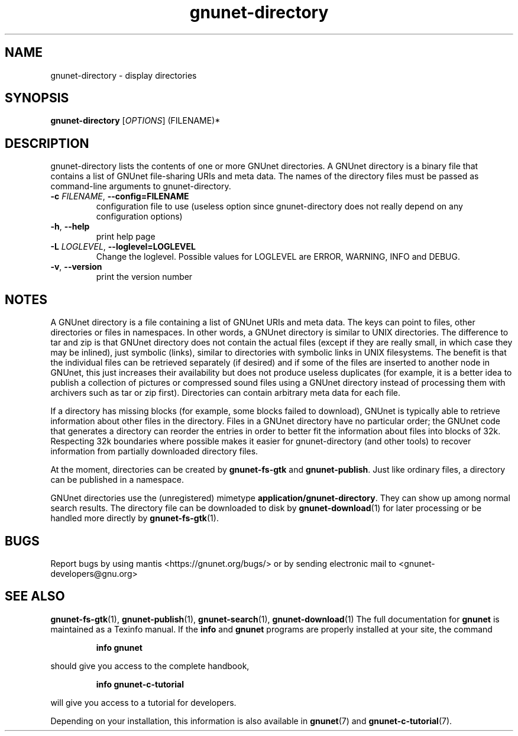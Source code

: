 .TH gnunet-directory "1" "25 Feb 2012" "GNUnet"
.SH NAME
gnunet\-directory \- display directories

.SH SYNOPSIS
.B gnunet\-directory
[\fIOPTIONS\fR] (FILENAME)*
.SH DESCRIPTION
.PP
gnunet\-directory lists the contents of one or more GNUnet directories.
A GNUnet directory is a binary file that contains a list of GNUnet
file\-sharing URIs and meta data.  The names of the directory files must
be passed as command\-line arguments to gnunet\-directory.
.TP
\fB\-c \fIFILENAME\fR, \fB\-\-config=FILENAME\fR
configuration file to use (useless option since gnunet\-directory does not
really depend on any configuration options)
.TP
\fB\-h\fR, \fB\-\-help\fR
print help page
.TP
\fB\-L \fILOGLEVEL\fR, \fB\-\-loglevel=LOGLEVEL\fR
Change the loglevel.  Possible values for LOGLEVEL are ERROR, WARNING, INFO and DEBUG.
.TP
\fB\-v\fR, \fB\-\-version\fR
print the version number
.SH NOTES
A GNUnet directory is a file containing a list of GNUnet URIs and meta data.
The keys can point to files, other directories or files in namespaces.  In other
words, a GNUnet directory is similar to UNIX directories.  The difference to tar
and zip is that GNUnet directory does not contain the actual files (except if
they are really small, in which case they may be inlined), just symbolic (links),
similar to directories with symbolic links in UNIX filesystems.  The benefit is
that the individual files can be retrieved separately (if desired) and if some
of the files are inserted to another node in GNUnet, this just increases their
availability but does not produce useless duplicates (for example, it is a
better idea to publish a collection of pictures or compressed sound files
using a GNUnet directory instead of processing them with archivers such as
tar or zip first).  Directories can contain arbitrary meta data for each file.

If a directory has missing blocks (for example, some blocks failed to download),
GNUnet is typically able to retrieve information about other files in the
directory.  Files in a GNUnet directory have no particular order; the GNUnet
code that generates a directory can reorder the entries in order to better
fit the information about files into blocks of 32k.  Respecting 32k boundaries
where possible makes it easier for gnunet\-directory (and other tools) to
recover information from partially downloaded directory files.

At the moment, directories can be created by \fBgnunet\-fs\-gtk\fP
and \fBgnunet\-publish\fP.  Just like ordinary files, a directory can be
published in a namespace.

GNUnet directories use the (unregistered)
mimetype \fBapplication/gnunet\-directory\fP.  They can show up among normal
search results.  The directory file can be downloaded to disk
by \fBgnunet\-download\fP(1) for later processing or be handled more directly
by \fBgnunet\-fs\-gtk\fP(1).

.SH BUGS
Report bugs by using mantis <https://gnunet.org/bugs/> or by sending
electronic mail to <gnunet\-developers@gnu.org>
.SH SEE ALSO
\fBgnunet\-fs\-gtk\fP(1), \fBgnunet\-publish\fP(1),
\fBgnunet\-search\fP(1), \fBgnunet\-download\fP(1)
The full documentation for
.B gnunet
is maintained as a Texinfo manual.  If the
.B info
and
.B gnunet
programs are properly installed at your site, the command
.IP
.B info gnunet
.PP
should give you access to the complete handbook,
.IP
.B info gnunet-c-tutorial
.PP
will give you access to a tutorial for developers.
.PP
Depending on your installation, this information is also
available in
\fBgnunet\fP(7) and \fBgnunet-c-tutorial\fP(7).
